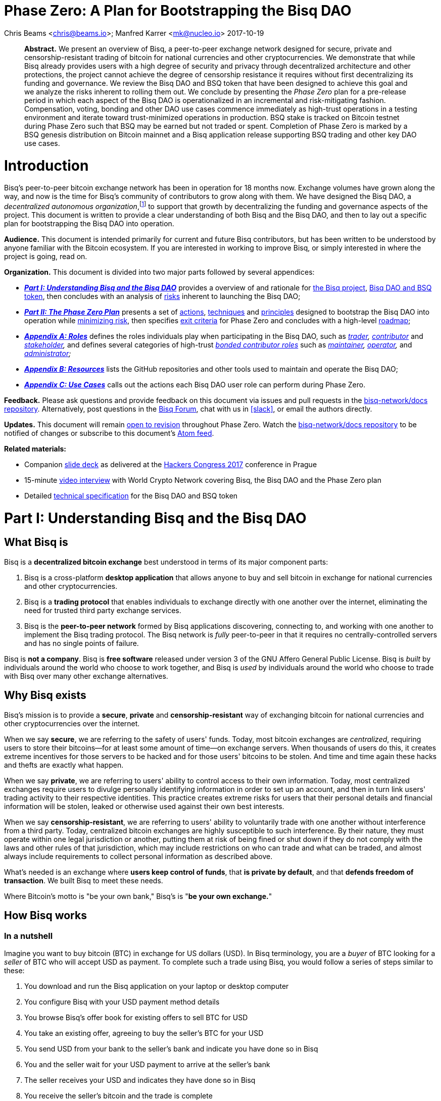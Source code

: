 = Phase Zero: A Plan for Bootstrapping the Bisq DAO
:sectanchors:
:stylesdir: ../css
:docinfodir: ../

Chris Beams <chris@beams.io>; Manfred Karrer <mk@nucleo.io>
2017-10-19

[abstract]
*Abstract.* We present an overview of Bisq, a peer-to-peer exchange network designed for secure, private and censorship-resistant trading of bitcoin for national currencies and other cryptocurrencies. We demonstrate that while Bisq already provides users with a high degree of security and privacy through decentralized architecture and other protections, the project cannot achieve the degree of censorship resistance it requires without first decentralizing its funding and governance. We review the Bisq DAO and BSQ token that have been designed to achieve this goal and we analyze the risks inherent to rolling them out. We conclude by presenting the _Phase Zero_ plan for a pre-release period in which each aspect of the Bisq DAO is operationalized in an incremental and risk-mitigating fashion. Compensation, voting, bonding and other DAO use cases commence immediately as high-trust operations in a testing environment and iterate toward trust-minimized operations in production. BSQ stake is tracked on Bitcoin testnet during Phase Zero such that BSQ may be earned but not traded or spent. Completion of Phase Zero is marked by a BSQ genesis distribution on Bitcoin mainnet and a Bisq application release supporting BSQ trading and other key DAO use cases.


= Introduction

Bisq's peer-to-peer bitcoin exchange network has been in operation for 18 months now. Exchange volumes have grown along the way, and now is the time for Bisq's community of contributors to grow along with them. We have designed the Bisq DAO, a _decentralized autonomous organization_,footnote:[Wikipedia, "Decentralized autonomous organization", https://en.wikipedia.org/wiki/Decentralized_autonomous_organization, October 2017] to support that growth by decentralizing the funding and governance aspects of the project. This document is written to provide a clear understanding of both Bisq and the Bisq DAO, and then to lay out a specific plan for bootstrapping the Bisq DAO into operation.

*Audience.* This document is intended primarily for current and future Bisq contributors, but has been written to be understood by anyone familiar with the Bitcoin ecosystem. If you are interested in working to improve Bisq, or simply interested in where the project is going, read on.

*Organization.* This document is divided into two major parts followed by several appendices:

 - *_<<Part-I>>_* provides a overview of and rationale for <<what-bisq-is,the Bisq project>>, <<the-bisq-dao-and-bsq-token,Bisq DAO and BSQ token>>, then concludes with an analysis of <<risks,risks>> inherent to launching the Bisq DAO;

 - *_<<Part-II>>_* presents a set of <<actions>>, <<techniques>> and <<principles>> designed to bootstrap the Bisq DAO into operation while <<risk-mitigation,minimizing risk>>, then specifies <<exit-criteria>> for Phase Zero and concludes with a high-level <<roadmap,roadmap>>;

 - *_<<Appendix-A>>_* defines the roles individuals play when participating in the Bisq DAO, such as _<<trader,trader>>, <<contributor,contributor>>_ and _<<stakeholder,stakeholder>>,_ and defines several categories of high-trust <<bonded-contributor-roles,_bonded contributor roles_>> such as _<<maintainer,maintainer>>, <<operator,operator>>,_ and _<<administrator,administrator>>;_

 - *_<<Appendix-B>>_* lists the GitHub repositories and other tools used to maintain and operate the Bisq DAO;

 - *_<<Appendix-C>>_* calls out the actions each Bisq DAO user role can perform during Phase Zero.

*Feedback.* Please ask questions and provide feedback on this document via issues and pull requests in the <<docs-repo>>. Alternatively, post questions in the https://bisq.community[Bisq Forum], chat with us in <<slack>>, or email the authors directly.

*Updates.* This document will remain https://github.com/bisq-network/docs/commits/master/dao/phase-zero.adoc[open to revision] throughout Phase Zero. Watch the <<docs-repo>> to be notified of changes or subscribe to this document's https://github.com/bisq-network/docs/commits/master/dao/phase-zero.adoc.atom[Atom feed].

*Related materials:*

 - Companion https://docs.google.com/presentation/d/1G5_6Kju2OoItZ5lD0jnskqLdOV2dAJpdB6WOjmq9hRk/edit#[slide deck] as delivered at the https://liberate.hcpp.cz/[Hackers Congress 2017] conference in Prague
 - 15-minute https://www.youtube.com/watch?v=AvXWToT-dcQ[video interview] with World Crypto Network covering Bisq, the Bisq DAO and the Phase Zero plan
 - Detailed <<specification#, technical specification>> for the Bisq DAO and BSQ token

= Part I: Understanding Bisq and the Bisq DAO [[Part-I]]

== What Bisq is

Bisq is a *decentralized bitcoin exchange* best understood in terms of its major component parts:

 1. Bisq is a cross-platform *desktop application* that allows anyone to buy and sell bitcoin in exchange for national currencies and other cryptocurrencies.

 2. Bisq is a *trading protocol* that enables individuals to exchange directly with one another over the internet, eliminating the need for trusted third party exchange services.

 3. Bisq is the *peer-to-peer network* formed by Bisq applications discovering, connecting to, and working with one another to implement the Bisq trading protocol. The Bisq network is _fully_ peer-to-peer in that it requires no centrally-controlled servers and has no single points of failure.

Bisq is *not a company*. Bisq is *free software* released under version 3 of the GNU Affero General Public License. Bisq is _built_ by individuals around the world who choose to work together, and Bisq is _used_ by individuals around the world who choose to trade with Bisq over many other exchange alternatives.

== Why Bisq exists

Bisq's mission is to provide a *secure*, *private* and *censorship-resistant* way of exchanging bitcoin for national currencies and other cryptocurrencies over the internet.

When we say *secure*, we are referring to the safety of users' funds. Today, most bitcoin exchanges are _centralized_, requiring users to store their bitcoins--for at least some amount of time--on exchange servers. When thousands of users do this, it creates extreme incentives for those servers to be hacked and for those users' bitcoins to be stolen. And time and time again these hacks and thefts are exactly what happen.

When we say *private*, we are referring to users' ability to control access to their own information. Today, most centralized exchanges require users to divulge personally identifying information in order to set up an account, and then in turn link users' trading activity to their respective identities. This practice creates extreme risks for users that their personal details and financial information will be stolen, leaked or otherwise used against their own best interests.

When we say *censorship-resistant*, we are referring to users' ability to voluntarily trade with one another without interference from a third party. Today, centralized bitcoin exchanges are highly susceptible to such interference. By their nature, they must operate within one legal jurisdiction or another, putting them at risk of being fined or shut down if they do not comply with the laws and other rules of that jurisdiction, which may include restrictions on who can trade and what can be traded, and almost always include requirements to collect personal information as described above.

What's needed is an exchange where *users keep control of funds*, that *is private by default*, and that *defends freedom of transaction*. We built Bisq to meet these needs.

Where Bitcoin's motto is "be your own bank," Bisq's is "*be your own exchange.*"

== How Bisq works

=== In a nutshell

Imagine you want to buy bitcoin (BTC) in exchange for US dollars (USD). In Bisq terminology, you are a _buyer_ of BTC looking for a _seller_ of BTC who will accept USD as payment. To complete such a trade using Bisq, you would follow a series of steps similar to these:

 . You download and run the Bisq application on your laptop or desktop computer
 . You configure Bisq with your USD payment method details
 . You browse Bisq's offer book for existing offers to sell BTC for USD
 . You take an existing offer, agreeing to buy the seller's BTC for your USD
 . You send USD from your bank to the seller's bank and indicate you have done so in Bisq
 . You and the seller wait for your USD payment to arrive at the seller's bank
 . The seller receives your USD and indicates they have done so in Bisq
 . You receive the seller's bitcoin and the trade is complete

These steps can vary in a number of ways depending on whether you wish to buy or sell bitcoin, whether you are the _maker_ or the _taker_ of an offer, which payment methods you have access to, and so on. But in any case, the steps above are rather different than those one would follow to complete a similar trade on a centralized exchange.

=== How trading with Bisq is different

Beyond the obvious difference that Bisq is a desktop application and not a browser-based web application, the first difference experienced traders will notice is that there is *no automatic order matching* on the Bisq exchange. Rather, Bisq users manually search for and select specific offers they wish to take. This approach enables truly peer-to-peer trade settlement, and ensures that users are in control of which counterparties they trade with.

Bisq is also unique among decentralized bitcoin exchanges in the way it coordinates *out-of-band fiat payments*. Bisq does not directly integrate with banks or other national currency payment systems in any way. Rather, Bisq's trading protocol orchestrates the process of buyer and seller working together to settle fiat payments _outside of_ the Bisq application, as demonstrated in steps 5&ndash;7 of the trading example above.

These and other differences result in a key tradeoff for Bisq users--one in which *trade settlement takes longer*, but *trading itself is far more secure, private and censorship-resistant*.

=== How Bisq keeps funds secure

 - Bisq is *entirely non-custodial*; users stay in control of fiat and cryptocurrency funds
 - Trades include *security deposits* from buyer and seller to prevent fraud
 - Trading funds and security deposits are locked in a *2-of-3 multisig escrow*
 - Disputes are handled through a *decentralized human arbitration system*

=== How Bisq keeps data private

 - Using Bisq requires *no registration or centralized identity verification*
 - Every Bisq application is a *Tor hidden service*
 - Bisq has *no central servers or databases* to record data
 - *Data is encrypted* such that trade details are readable only by counterparties

=== How Bisq resists censorship

 - Bisq's network is a *fully distributed P2P network*, and thus difficult to shut down
 - Bisq's network is *built on top of Tor*, and thus inherits Tor's own censorship resistance
 - *Bisq is code*, not a company; it is not incorporated, and it cannot be disincorporated

== Bisq's current status

=== Track record

After two years of development and testing, Bisq went into production on April 19th, 2016--18 months ago at time of writing in October 2017. Since then, the network has processed 5,200 trades worth a total of $4.1MM USD without downtime or major incident.

=== Growth rate [[growth-rate]]

Bisq is still small, but has been growing steadily. The USD volume of bitcoin exchanged through the network has doubled roughly every 3½ months since the project went live, from $36K in April 2016 to $438K in September 2017. This growth has been organic, with minimal marketing.

._Bisq global monthly trading volume in USD, April 2016&ndash;October 2017_
image::phase-zero/volume.png[Bisq Trading Volume in USD]

NOTE: For an up-to-date version of the chart above, see the https://bisq.network/volume[Bisq Trading Volume spreadsheet].

=== Funding

Bisq is designed to be funded directly by its users through _trading fees_. Trading fees are paid by both buyer and seller on every trade, and are received by each trade's arbitrator in compensation for the service they provide. As of October 2017, these trading fees total around one bitcoin per month, distributed to two arbitrators who are also the project's founders and principal developers. These funds are insufficient to cover expenses and as a result the project remains funded in part by founder savings.

Fortunately, as mentioned above, Bisq trading volumes are growing, and total monthly trading fees are growing along with them. As such, it is reasonable to expect that trading fees will soon be sufficient to cover expenses, and even to compensate additional, non-arbitrator contributors. But as these additional funds come in, a new problem arises with them. As mentioned above, Bisq's trading fees currently compensate _arbitrators_ in a direct, automatic, and decentralized way, but the current approach is limited in that it _only_ compensates arbitrators. What's needed is a mechanism that can compensate _all kinds_ of contributors in an equally decentralized fashion.

=== Governance

Bisq's _technology_ is fully decentralized, but its _governance_ is not. Today, the Bisq project consists of a small team of active contributors, where most maintenance, operation and administration duties are carried out by project founders, and where those founders make virtually all major decisions. While this approach has worked well enough to bring the project to its current state, it is no longer sustainable if Bisq is to continue to grow. First, because it does not scale; project founders have become bottlenecks incapable of addressing all user needs. Second, because it introduces _censorship risk_ to have responsibility centralized in a small group of people. What's needed is a way to decentralize responsibility and high-trust duties away from project founders and into the hands of other competent and reputable contributors.

=== Summary: What Bisq needs now

As mentioned above, Bisq's mission is to provide a secure, private and censorship-resistant way to exchange bitcoin for national currencies and other cryptocurrencies over the internet. Today, Bisq is delivering on the first two aspects of this mission--indeed, we believe Bisq to be among the most secure and private exchange options currently available. Where Bisq falls short on this mission is in the third aspect of _censorship resistance._ Bisq's P2P architecture, use of Tor as a transport layer, and other built-in protections give the project a significant degree of _technical_ censorship resistance, but with regard to _funding_ and _governance_, the Bisq project remains vulnerable so long as these two critical factors remain centralized.

To fully realize its mission, what Bisq needs now are four things:

 1. *Continued trading volume growth* to increase capacity to compensate contributions
 2. *More contributors and contributions* to improve Bisq and foster that volume growth
 3. *A decentralized funding model* to feasibly incentivize those contributors
 4. *A decentralized governance model* to avoid censorship and other centralization risks

In the next section, we'll see how the Bisq DAO and BSQ token have been designed to address these needs.

== The Bisq DAO and BSQ token

=== The BSQ token

We introduce a token, BSQ, designed to facilitate a transfer of value from the traders _using_ Bisq to the contributors _maintaining_ it.

BSQ is Bisq's own custom implementation of the _colored coin_ concept.footnote:[Bitcoin wiki, "Colored coins," https://en.bitcoin.it/wiki/Colored_Coins, November 2015.] Using 2.5 of the 25 bitcoin (BTC) that have been donated to the project since its inception in March 2014, we create 2.5 million BSQ tokens, such that each BSQ token is represented on the Bitcoin blockchain by 0.00000100 BTC, or 100 satoshis.

._Initial distribution of BSQ tokens from BTC donations_
image::phase-zero/bsq-distribution.png[Initial BSQ distribution]
{empty}

We distribute these 2.5 million BSQ to 144 opted-in _past contributors_ to the Bisq project, as a way of rewarding these individuals for their efforts over the years. Stake is distributed according to the relative value each contributor has added to the project over time. As will be described further below, BSQ tokens are used to vote on and make decisions about the Bisq DAO itself, and by initially distributing BSQ to past contributors, we intentionally establish the Bisq DAO as a _meritocracy_ in which those who have contributed the most value to the project in the past are those who have the most say over its future.

=== Why BSQ is needed

Today, without BSQ, traders use Bisq and pay Bisq trading fees in BTC. At the same time, contributors work to improve Bisq, and in turn make Bisq more useful to traders. This ultimately causes more traders to use Bisq more often, and a cycle of growth perpetuates. There is a limit, however, on how much growth can occur, because while trading fees paid in BTC automatically compensate arbitrators, other contributors are currently not compensated at all.

._Limitations of Bisq's current funding model_
image::phase-zero/limitations.png[Limitations]
{empty}

Bisq's current funding model has worked well enough so far mainly because the Bisq team has been so small. Bisq's founders have played most key roles in the system, including that of arbitrator, such that compensating arbitrators with trading fees has, in practice, meant compensating the project's primary contributors as well. The problem is that this approach breaks down quickly as more contributors get involved, and as explained above, it is critical to the success of the project to grow the number of contributors and to distribute responsibilities amongst them.

What's needed is a decentralized way to transfer value from traders using Bisq to contributors maintaining it, and there is no practical way to achieve this with Bitcoin alone. Accumulating and distributing trading fees using multisignature addresses and transactions could in theory provide part of the solution, but in practice these tools are still too primitive to achieve the fully decentralized and meritocratic approach required to successfully operate the Bisq DAO.

Furthermore, for a system of _compensation_ to be fully decentralized and meritocratic, an equally decentralized and meritocratic system of _governance_ is required in order to decide which contributions should be compensated and which should not; and this, too, is not practical to implement with Bitcoin alone.

It is for these reasons that BSQ is needed. As we'll see in the sections that follow, the BSQ token has been designed to overcome the challenges described above and to provide a fully decentralized and meritocratic funding and governance model for Bisq.

=== How BSQ is used

The BSQ token has five uses, also known as _utilities_ or _functions_, within the Bisq DAO:

._Uses of the BSQ token within the Bisq DAO_
image::phase-zero/bsq-uses.png[BSQ uses]

 1. *Trading.* Using the Bisq exchange, (a) stakeholders sell BSQ, to (b) traders who buy it.
 2. *Spending.* Traders spend BSQ on trading fees at a discounted rate vs. BTC.
 3. *Earning.* Contributors (a) submit compensation requests for their work and, when approved by voting, (b) earn the requested amount of BSQ.
 4. *Voting.* Stakeholders vote with their BSQ to approve compensation requests.
 5. *Bonding.* Contributors (a) post BSQ bonds to take on high-trust roles, eg. arbitration, and (b) earn BSQ interest on those bonds over time.

Together, these interlocking functions of the BSQ token are designed to create, regulate, and perpetuate an internal economy for the Bisq network. *We call this economy the Bisq DAO.*

=== How BSQ is issued and destroyed

When traders spend BSQ on trading fees, they are in fact _destroying_ those BSQ. The spent tokens are not paid to or otherwise received by any individual contributor or group of contributors; rather they are _burned,_ or made to be unspendable by being _decolored_. In this way, *spending BSQ on trading fees _decreases_ the total supply of BSQ.*

Likewise, when contributors submit compensation requests for BSQ, they are in fact requesting the right to issue, or _create_ those BSQ. Each compensation request revolves around a Bitcoin transaction in the amount of satoshis required to represent the requested amount of BSQ, and when that compensation request is approved by voting, those satoshis are _colored_ such that the BSQ network validates them as spendable BSQ. In this way, *earning BSQ through compensation requests _increases_ the total supply of BSQ.*

._How BSQ is issued and destroyed_
image::phase-zero/bsq-creation-destruction.png[How BSQ is issued and destroyed]

=== How BSQ decentralizes compensation and enables monetary policy

As we've seen above, BSQ is _destroyed_ when traders spend it, and _created_ when contributors earn it. A key benefit of this approach is that spent BSQ need not—indeed, _cannot_—be stored, protected, or later distributed by any individual or group. By eliminating the need to hold and later distribute BSQ, we also eliminate a set of difficult problems and risks, including determining who should maintain control over these funds, and how they should be protected and disbursed.

Overall, this approach makes it possible to transfer value from traders to contributors in a decentralized way. The transfer happens _indirectly_ through the process of destruction and creation, but this indirection is precisely what makes it decentralized. The creation side of the transfer is intermediated by voting on compensation requests, but this is not a problem given that voting itself is a decentralized and meritocratic process.

An important property of this approach is that BSQ creation and destruction need not necessarily occur at the same rate. For example, in any given month it may be the case that more BSQ are spent by traders than are earned by contributors. In this case, the net supply of BSQ would _decrease_ during that month. Likewise, given a month in which _fewer_ BSQ are spent by traders than are earned by contributors, the net supply of BSQ would _increase_. What emerges is a form of _monetary policy_ for the Bisq DAO in which:

 1. Traders control how much BSQ is destroyed through spending;
 2. Contributors control the upper bound on BSQ creation through compensation requests;
 3. Stakeholders control how much BSQ is actually created through voting.

Of these three roles, the third is the most important from a policy perspective, as it allows stakeholders a direct means of controlling inflation (i.e. growth in the supply of BSQ). It may be prudent, especially in the early days of the Bisq DAO to operate at a certain rate of inflation in order to fund the development of features that will later result in increased trading volumes (i.e. growth in the demand for BSQ). In the long run, however, we believe the ideal steady state for the Bisq DAO will be one in which the amount of BSQ earned in any given month matches or falls just below the amount of BSQ spent, resulting in a stable or slightly deflationary supply of BSQ over time.

=== Not an ICO

Given current trends, it is important to state explicitly that *BSQ is not associated with an ICO* (initial coin offering), nor will there be any kind of crowdsale or other crowdfunding event. BSQ is a utility token being introduced into an already functioning system to make it function even better, and raising a large amount of capital up front is neither required nor desired.

=== Risks of launching the Bisq DAO [[risks]]

It is one thing to _design_ a token-based economy like the Bisq DAO; it is another thing to successfully _operationalize_ it. There are a number of risks inherent to simply "going live" with BSQ and the Bisq DAO, including but not limited to the following:

 - *Valuation risk:* token value falls too low to be viable (or rises too high too quickly)
 - *Control risk:* any kind of non-meritocratic takeover of stakeholder voting power
 - *Censorship risk:* founders are pressured before governance is fully decentralized
 - *Credibility risk:* founder-heavy initial distribution, small team, etc cause doubts
 - *Solvency risk:* trading volumes do not grow quickly enough to cover compensation
 - *Stability risk:* implementation errors cause loss of funds or other major problems

Any of these risks could be existential. What's needed is a conservative and incremental approach to bootstrapping the Bisq DAO that accounts for and mitigates these risks. In the next part, we'll see how the Phase Zero plan is designed to do that.


= Part II: The Phase Zero Plan [[Part-II]]

_Phase Zero_ is an extended pre-release period for the Bisq DAO in which the BSQ token may be earned, but not traded or spent; in which voting and other DAO operations commence in simplistic, high-trust systems and iterate toward production-ready, trust-minimized systems.

== Goal

As discussed throughout this document, the goal of the Bisq DAO is to decentralize the funding and governance of the Bisq project. The goal of Phase Zero is to *operationalize the Bisq DAO while minimizing risk*. Like most projects in the cryptocurrency ecosystem, the Bisq DAO is an experiment; we have one shot to get it "right enough" to achieve viability, and there is no need to rush. For these reasons, Phase Zero is designed conservatively, introducing safeguards and approaching the implementation of each aspect of the DAO in an incremental fashion.

== How Phase Zero mitigates risk [[risk-mitigation]]

To address *valuation risk*, we eliminate the possibility of trading BSQ during Phase Zero. A fair market value for the token must still be established in order to compensate contributors, but this value can be estimated initially and then adjusted throughout Phase Zero. On completion of Phase Zero, the value of BSQ will become entirely subject to market forces, but the fact that many contributors worked throughout Phase Zero at a given fair market value should provide a stronger price foundation for BSQ than would be present if we were to simply enable trading from day one.

To address *control risk*, we ensure that only those who have contributed value to the project are able to vote during Phase Zero. This, too, is a result of prohibiting BSQ trading: because the only way to acquire BSQ during Phase Zero is to _earn_ it, it becomes impossible to simply purchase voting power. Furthermore, it gives us time during Phase Zero to design and implement a longer-term solution for control risk in which we introduce a reputation factor into the BSQ-based voting process.

To address *censorship risk*, we systematically eliminate formal leadership roles during Phase Zero. We define the roles and responsibilities required to maintain and operate the Bisq network, and we delegate those roles to contributors who have earned enough BSQ to "bond into" them. We make it an explicit exit criteria of Phase Zero that no one contributor is responsible for more than three of these roles, and we ultimately relegate the role of "founder" to an historical one. While this approach does not eliminate the possibility of individual contributors being censored, it minimizes the damage that any given censorship can inflict on the project and maximizes the ability for pseudonymous contributors to replace those who have been censored.

To address *credibility risk*, we use Phase Zero as an opportunity to grow the set of contributors working on Bisq, by incentivizing them to earn BSQ through bounties and compensation requests. We make it an explicit exit criteria of Phase Zero to redistribute enough BSQ from founders to other contributors to fill all bonded contributor roles. This redistribution goal will take time and a considerable volume of contributions from non-founders to achieve; this is the primary reason that, as detailed below in the _Roadmap_ section, we estimate that Phase Zero will take no less than six months to complete.

To address *solvency risk*, we let the current organic growth rate of the exchange continue to play out over the Phase Zero period. By distributing well-defined units of work to a growing number of contributors, we aim to increase development velocity, implementing additional features more quickly and making the Bisq exchange that much more attractive to traders, which should in turn increase trading volume and therefore increase trading fee revenues. In any case, we "buy ourselves time" with Phase Zero to observe actual growth trends and correct course as necessary to ensure that we are growing in a way that will be likely to support the level of BSQ demand required to sustain the Bisq DAO after Phase Zero.

To address *stability risk*, we use the Phase Zero period to thoroughly test the aspects of the Bisq DAO that have already been implemented, and to implement and test the outstanding aspects that remain. As each aspect is implemented, we put it into use during Phase Zero, moving from simplistic prototypes, e.g. tracking voting by spreadsheet, to trust-minimized, production-ready systems, e.g. tracking voting on-chain with Bitcoin transactions. We protect ourselves against critical implementation errors, e.g. those that could cause loss of funds, by issuing BSQ on Bitcoin testnet during Phase Zero.

== Actions [[actions,actions]]

=== Identify past contributors

In July 2017 we put out a call inviting _past contributors_ to opt in to the initial BSQ distribution. We defined a past contributor to be anyone who had spent at least four hours of their time on improving or supporting the Bisq project; we also considered _market makers_ to be past contributors, including in that group anyone with a history of more than 20 trades.

_Status:_ *complete* with 144 past contributors opted-in.

=== Distribute BSQ to past contributors

On October 6th, 2017, we distributed https://www.blocktrail.com/tBTC/tx/2f194230e23459a9211322c4b1c182cf3f367086e8059aca2f8f44e20dac527a[25 testnet bitcoins] to 144 past contributors across 180 BSQ addresses in the initial https://explorer.bisq.network/testnet/tx.html?tx=2f194230e23459a9211322c4b1c182cf3f367086e8059aca2f8f44e20dac527a[tBSQ genesis distribution]. This action marked the <<inception,inception>> of Phase Zero.

_Status:_ *complete.*

=== Define and communicate the Phase Zero plan

In addition to writing and publishing this document, we have also been engaging in outreach via talks, podcasts and other media to ensure that potential contributors are aware of the Bisq DAO and Phase Zero plan. See this [Twitter thread](https://twitter.com/bisq_network/status/946723541298360320) for a list of these resources.

_Status:_ *in progress.*

=== Define bounty issues [[define-bounty-issues]]

A _bounty_ is a well-defined unit of work that potentially any contributor--especially new ones--can work on with as little prior context as possible. We post bounties in the form of <<bounty-issues>> in repositories throughout the bisq-network GitHub organization.

Initially, we post these bounties with a set price in BSQ. As quickly thereafter as possible, we move to an "open price" bounty model in which contributors specify a requested amount of BSQ when submitting compensation requests. This approach is consistent with our overall decentralization goals, and more importantly, creates a desirable set of incentives for contributors to determine what they believe to be a fair price for work, requiring them to ask around, look through prior contribution requests, and to generally "do their homework" as to what work is worth when contributing to Bisq. Ultimately, the open price bounty model is intended to foster a marketplace among contributors doing work and stakeholders voting on that work such that a market price for Bisq work is discovered.

Completed work for a bounty is, whenever appropriate, submitted as a GitHub pull request. We follow a C4-based process in which each repository in the bisq-network GitHub organization has one or more designated _<<maintainer,maintainers>>_ responsible for merging or rejecting pull requests.footnoteref:[C4,Unprotocols, "Collective Code Construction Contract (C4)", https://rfc.unprotocols.org/spec:1/C4, June 2016] Merged pull requests do not imply or guarantee in any way that the contributor will be compensated in BSQ for their work; compensation requests are managed separately from pull requests.

_Status:_ *pending.* See https://github.com/bisq-network/dao/issues/11 for details.

=== Define bonded contributor roles

We enumerate and define the roles necessary to operate, maintain and administrate the Bisq project, Bisq network and Bisq DAO, such that responsibilities can be transferred from founders to other reputable contributors. Because each of these roles requires a degree of trust, filling the role requires putting up a BSQ bond. Initially, founders will use their BSQ stake to bond into these roles, and will then transfer those roles to contributors who (a) wish to take the role over and (b) have earned sufficient BSQ to do so.

_Status:_ *in progress.* Each role has been enumerated in the form of a GitHub issue in the <<roles-repo>>, and we continue to add to and modify these roles as appropriate. Bonding is not yet in place for any role.

=== Establish and refine the fair market value of the BSQ token

Given that BSQ trading is prohibited during Phase Zero, it is not possible for normal market forces to discover a price for the BSQ token. Still, an estimated price for BSQ is required in order to compensate contributors, and we call this estimated price the _fair market value_ of BSQ, borrowing a term from traditional valuation processes.

Presently, we are working with a valuation of 1 BSQ == 1 USD. As Phase Zero progresses, we expect this estimate and the model behind it to evolve, with the goal of arriving at a maximally credible fair market value for BSQ by the completion of Phase Zero. As mentioned in the risk management section above, this process should significantly mitigate _valuation risk_ when BSQ goes live on Bitcoin mainnet.

_Status:_ *ongoing*.

=== Submit compensation requests and other proposals throughout each month

_Status:_ *ongoing.* As of October 2017, all contributions should be captured in one or more compensation requests. See <<contributor-use-cases>> for details.

=== Vote on the first 3 days of each month

On the first three days of each month, stakeholders vote on contribution requests and other proposals that have been submitted throughout the previous month.

_Status:_ *ongoing.*

=== Distribute responsibility from founders to bonded contributor roles [[distribute-responsibility]]

Initially, founders use their BSQ stake to assume all bonded contributor roles, reflecting the fact that they do already "have all the keys" and do already carry out most of these duties. As contributors earn sufficient BSQ for bonding, they can approach founders and request to take these roles over. Contributors have a twofold incentive to do so: (1) the BSQ they earn by carrying out the duties of the role, and (2) the interest they earn on their BSQ bond over time.

_Status:_ *in progress.* Founders _are_ distributing responsibility to contributors by having them take on bonded contributor roles, but bonding itself is not yet in place, and may not be until BSQ goes live. We are still sorting out exactly how to handle this during phase zero.

=== Grow exchange volume organically

We keep marketing to a minimum during the Phase Zero period, and observe whether our current <<growth-rate,growth trend>> continues to play out on its own. Rather than focusing on growing our _user_ base, we now focus on growing our _contributor_ base. The goal is to foster continued organic growth by making Bisq ever more useful and relevant. In any case, we will track the growth trend and adjust course as necessary should it change.

_Status:_ *in progress.*

== Techniques [[techniques,techniques]]

=== Prohibit BSQ trading and spending

We prohibit buying, selling and spending BSQ tokens during Phase Zero in three ways:

 . by issuing on testnet and rendering their underlying bitcoin value worthless;
 . by disabling BSQ trading and spending functionality in the Bisq application;
 . by re-issuing a new testnet genesis distribution at the start of every month.

As a result, *BSQ utility is limited to _earning_, _voting_ and _bonding_ during Phase Zero.* See the <<risk-mitigation,risk mitigation>> section for rationale.

> _A note to past contributors: When you registered as a past contributor, you provided Bisq's founders with a mainnet BSQ address. As part of the testnet genesis distribution, we have generated a testnet BSQ address on your behalf and correlated it with the mainnet address you've already given us._

=== Track stake, voting and bonding via spreadsheet

At the beginning of Phase Zero, we use simplistic, high-trust systems such as spreadsheets to track BSQ stake, voting and bonding, and we issue BSQ on Bitcoin testnet vs mainnet. These are pragmatic decisions designed to allow our small team to move quickly and iterate toward trust-minimized, production-ready solutions. Note that the on-chain systems that will replace these spreadsheets have already been designed, and to a certain degree, already implemented. We will migrate to them as they become ready; in the meantime, spreadsheets are easy for everyone to understand and easy to change as we learn through practice what it really means to operate the Bisq DAO.

See <<how-to-vote>> for instructions.

=== Submit compensation requests as GitHub issues

Eventually, compensation requests will be modeled around Bitcoin transactions. As Phase Zero begins, however, they are modeled as GitHub issues in the <<compensation-repo>>.

See <<how-to-request-compensation>> for instructions.

== Principles [[principles,principles]]

=== Avoid contentious voting

Any conceivable change to the Bisq DAO can be submitted as a proposal, and any proposal can be put to a vote. With that said, the goal should be to vote as infrequently as possible. Where good proposals are submitted, and rough consensus is achieved, no vote is necessary.footnote:[RFC 7282, "On Consensus and Humming in the IETF", https://tools.ietf.org/html/rfc7282, June 2014] If rough consensus has not been achieved, then further work is necessary to either improve the proposal or to change minds about it. Voting on a contentious proposal should be seen as a last resort, after all attempts to achieve consensus have failed.

With the exception of compensation requests (which must be voted on in order for BSQ to be issued), voting should be regarded as a crude tool to be used only when absolutely necessary.

=== Keep it meritocratic

The Bisq DAO is founded as a meritocracy, and we believe it is critical to the long-term success of the project that it remain one. Whenever submitting or voting on a proposal to change the way the DAO works, look closely for unintended consequences that may negatively impact this meritocratic foundation.

=== Work on what you want

It is not required to work on an existing bounty issue to contribute to Bisq, and no one is here to tell you what to do. Contributors who have their own ideas are free to work in their own forks on whatever they wish, however they wish, and without any permission from Bisq stakeholders.

With that said, it's a good idea to consult with stakeholders via the Bisq forum, mailing list, or other communication channels before setting out on any serious contribution effort. Do this in order to ensure your contribution is:

 . something that the relevant maintainer(s) would be likely to merge;
 . something that stakeholders would likely vote to approve as a compensation request;
 . subjected to as much feedback as possible while still an idea and thus cheap to change or abort.

Remember: _every contributor_ is free to work on what they want, including maintainers who may or may not want to review and merge your pull request if they don't have any prior context for it, or reason to believe it's worth spending their time on.

== Exit criteria [[exit-criteria,exit criteria]]

The following criteria must be fulfilled in order to exit Phase Zero:

 - Key DAO features have been implemented, including compensation requests, voting and bonding (see https://github.com/bisq-network/exchange/issues/1264[bisq-network/exchange#1264])
 - All bonded contributor roles are filled
 - No one contributor plays more than three bonded roles
 - [TBD] Specific volume growth target or trend
 - [TBD] Specific BSQ fair market value target or trend

== Roadmap

=== Inception

Phase Zero began on October 6th, 2017 with the distribution of https://www.blocktrail.com/tBTC/tx/2f194230e23459a9211322c4b1c182cf3f367086e8059aca2f8f44e20dac527a[25 testnet bitcoins] to 144 past contributors in the initial https://explorer.bisq.network/testnet/tx.html?tx=2f194230e23459a9211322c4b1c182cf3f367086e8059aca2f8f44e20dac527a[tBSQ genesis distribution].

=== Duration

Phase Zero is expected to last at least six months. We estimate this to be the minimum amount of time necessary for contributors to earn enough BSQ to fill all bonded roles.

=== Completion

When the exit criteria for Phase Zero have been met, a vote will be put to stakeholders whether to complete the phase by (a) issuing the official genesis distribution of BSQ on Bitcoin mainnet; and (b) releasing a version of Bisq that enables BSQ trading, BSQ trading fee payment, and all other DAO use cases.


= Appendix A: Roles [[Appendix-A]]

The following are roles that individuals play when using Bisq or otherwise participating in the Bisq DAO. One individual may play any number of these roles, with the exception of _bonded contributor roles_, where no individual may play more than three.

== Trader

A _trader_ is anyone who uses Bisq to exchange with others. Traders have no specific role to play during Phase Zero, other than continuing to use Bisq as per usual. When Phase Zero is complete, traders will be able to buy BSQ tokens and spend them on Bisq trading fees at a discounted rate.

See <<post-phase-zero-use-cases,post phase-zero use cases>>.

== Contributor

A _contributor_ is any individual who works to improve Bisq. Contributors submit their work as pull requests to appropriate repositories in the bisq-network GitHub organization. Contributors may additionally submit compensation requests to be paid for their contributions in BSQ.

See <<contributor-use-cases>>.

== Stakeholder

A _stakeholder_ is any individual who possesses BSQ. Because BSQ cannot be bought or sold during Phase Zero, the only ways to become a stakeholder during Phase Zero are (a) to be a past contributor included in the testnet BSQ genesis distribution, or (b) to contribute new work, issue compensation requests for it, and be paid in BSQ. That is, the only way to become a stakeholder during Phase Zero is _to earn it._

See <<stakeholder-use-cases>>.

== Founder

A _founder_ is one of the individuals responsible for establishing the Bisq project and/or designing the Bisq DAO. Bisq's founders are https://keybase.io/manfredkarrer[Manfred Karrer] and https://keybase.io/cbeams[Chris Beams]. A goal of Phase Zero is to <<distribute-responsibility,distribute responsibility>> away from the founder role and into smaller, better-defined roles played by a larger number of (bonded) contributors.

See <<founder-use-cases>>.

== Bonded contributor roles [[bonded-contributor-roles]]

NOTE: This section has been superseded by the <<../roles#, Roles>> document.

=== Maintainer

NOTE: This section has been superseded by the <<../roles#maintainer, Maintainer>> section of the <<../roles#, Roles>> document.

=== Operator

NOTE: This section has been superseded by the <<../roles#operator, Operator>> section of the <<../roles#, Roles>> document.

=== Administrator

NOTE: This section has been superseded by the <<../roles#administrator, Administrator>> section of the <<../roles#, Roles>> document.


= Appendix B: Resources [[Appendix-B]]

== GitHub

=== bisq-network organization [[bisq-network-org,bisq-network GitHub organization]]

The repositories in the https://github.com/bisq-network[bisq-network GitHub organization] are where changes to Bisq software and documentation are integrated and staged for release. The only contributors who have write access to these repositories are their respective <<maintainer,maintainers>>. Work on bug fixes, features and other improvements is done in contributors' personal forks of these repositories and changes are then submitted via pull request. Our approach to collaboration is based closely on the C4 process.footnoteref:[C4]

=== issues labeled '$BSQ bounty' [[bounty-issues]]

https://github.com/issues?utf8=%E2%9C%93&q=is%3Aopen+org%3Abisq-network+label%3A%22%24BSQ+bounty%22[issues labeled `$BSQ bounty` in the bisq-network GitHub organization]

=== compensation repository [[compensation-repo,bisq-network/compensation repository]]

https://github.com/bisq-network/compensation[https://github.com/bisq-network/compensation]

=== roles repository [[roles-repo,bisq-network/roles repository]]

https://github.com/bisq-network/roles[https://github.com/bisq-network/roles]

See the <<../roles#, Roles>> document for full details.

=== proposals repository [[proposals-repo,bisq-network/proposals repository]]

https://github.com/bisq-network/proposals[https://github.com/bisq-network/proposals]

=== docs repository [[docs-repo,bisq-network/docs repository]]

https://github.com/bisq-network/docs[https://github.com/bisq-network/docs]

== Spreadsheets

=== BSQ stake and vote tracking spreadsheet [[voting-spreadsheet]]

https://docs.google.com/spreadsheets/d/1xlXDswj3251BPCOcII-UyWlX7o7jMkfYBE-IZ5te5Ck/edit#gid=912569327[BSQ stake and vote tracking] (Google Sheet)

== Other

=== Slack

Feel free to discuss the Bisq DAO, BSQ token and Phase Zero plan in the `#dao` channel of the https://bisq.network/slack-invite[Bisq Slack workspace].

=== BSQ transaction explorer

Testnet BSQ transactions can be explored at https://explorer.bisq.network/testnet.

= Appendix C: Use Cases [[Appendix-C]]

What follows are the various actions, or _use cases_ each Bisq DAO user <<roles,role>> can engage in during Phase Zero.

NOTE: This section is a work in progress; use cases have been called out so far as we have identified them, and specific instructions will be filled in as they become clear.

== As a contributor, I can… [[contributor-use-cases,contributor use cases]]

=== search for open bounties

The following GitHub Issues search query will display all open issues in the bisq-network organization with the label `$BSQ bounty`:

https://github.com/issues?utf8=%E2%9C%93&q=is%3Aopen+org%3Abisq-network+label%3A%22%24BSQ+bounty%22[is:open org:bisq-network label:'$BSQ bounty']

Contributors can browse this list to find open bounties they are interested in working on. Note that the list is currently empty. See the <<define-bounty-issues>> section above.

=== signal my intent to work on a bounty

Once you have found a bounty issue you would like to work on, it's a good idea to let others know that you plan to work on it.

 . Add a comment to the bounty issue letting others know you plan to work on it
 . If you have questions about the nature of the work, ask! Use the GitHub issue comments, or take the conversation to Slack, the mailing list, or any other medium you prefer.

=== work on a bounty

 . Fork the repository in question
 . Create a topic branch (from master) specific to the bounty in question
 . Work in that topic branch until complete
 . Submit a pull request from your topic branch to the master branch of the upstream bisq-network repository (see the next section)

=== submit a pull request

Pull requests must be well-formed. Follow the guidelines in https://github.com/bisq-network/docs/blob/master/CONTRIBUTING.adoc[CONTRIBUTING.md].

=== submit a compensation request [[how-to-request-compensation]]

To submit a compensation request, create a new issue in the <<compensation-repo>>, and include the following information in the issue description:

 - The amount you are requesting in BSQ
 - The address that BSQ should be paid to (see below for instructions how to generate a BSQ address)
 - Links to issues, pull requests and any other work you want to be compensated for
 - Comments that help explain what the work is, why it is valuable, etc.

See https://github.com/bisq-network/compensation/issues/2[bisq-network/compensation#2] for an example compensation request.

[NOTE]
.How do I generate a BSQ address?
====
Open your Bisq client and press `CMD+D` on macOS or `CTRL-D` on Linux/Windows. You'll see a `DAO` button appear in the top menu. Click it, and you'll be taken to a screen with your BSQ wallet. Copy your BSQ address and use it in your compensation requests.
====

Once submitted, your request will be added to the https://docs.google.com/spreadsheets/d/1xlXDswj3251BPCOcII-UyWlX7o7jMkfYBE-IZ5te5Ck/edit#gid=912569327[voting spreadsheet] where stakeholders can <<how-to-vote,vote>> on it.

=== submit a proposal

See <<../proposals#step-1-submit, how to submit a proposal>>.

== As a stakeholder, I can… [[stakeholder-use-cases,stakeholder use cases]]

=== put a proposal to a vote

During Phase Zero, we do not formally vote on any proposals other than compensation requests. Generic proposal voting will come online with the first production software release of the Bisq DAO, i.e. when we <<exit-criteria, exit Phase Zero>>.

=== vote on compensation requests [[how-to-vote]]

 . open the <<voting-spreadsheet>>
 . request editing permissions (if you have not done so already)
 . find the row for your BSQ address
 . on that row, select `-1`, `0`, or `1` in the **vote** column for each compensation request, where:
   - `-1` means you are voting "no" on this compensation request
   - `0` means you are abstaining from voting on this compensation request
   - `1` means you are voting "yes" on the compensation request

NOTE: It is important to vote "no" if you believe a request should not be approved! Keep in mind that compensation requests can always be adjusted and submitted again in the next round of voting.

=== fill any vacant bonded contributor role

=== request to take over an occupied contributor role

== As a founder, I can… [[founder-use-cases,founder use cases]]

=== define bonded contributor roles and initial bond amounts

=== issue monthly BSQ genesis distributions on Bitcoin testnet

=== issue the final BSQ genesis distribution on Bitcoin mainnet

=== modify this plan

== Post-phase zero use cases [[post-phase-zero-use-cases]]

=== As a stakeholder, I can sell BSQ on the Bisq exchange

=== As a trader, I can buy BSQ on the Bisq exchange

=== As a trader, I can spend BSQ on discounted Bisq trading fees

== Other use cases not listed here

Each specific contributor role not listed here—e.g. _GitHub administrator_ or _Twitter account operator_—defines use cases specific to that role. See the <<roles-repo>> for details.
